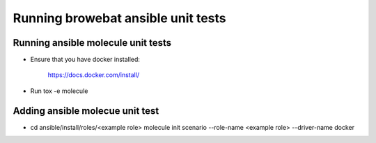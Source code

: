 Running browebat ansible unit tests
===================================

Running ansible molecule unit tests
-----------------------------------

- Ensure that you have docker installed:

    https://docs.docker.com/install/

- Run tox -e molecule

Adding ansible molecue unit test
--------------------------------

- cd ansible/install/roles/<example role>
  molecule init scenario --role-name <example role> --driver-name docker
